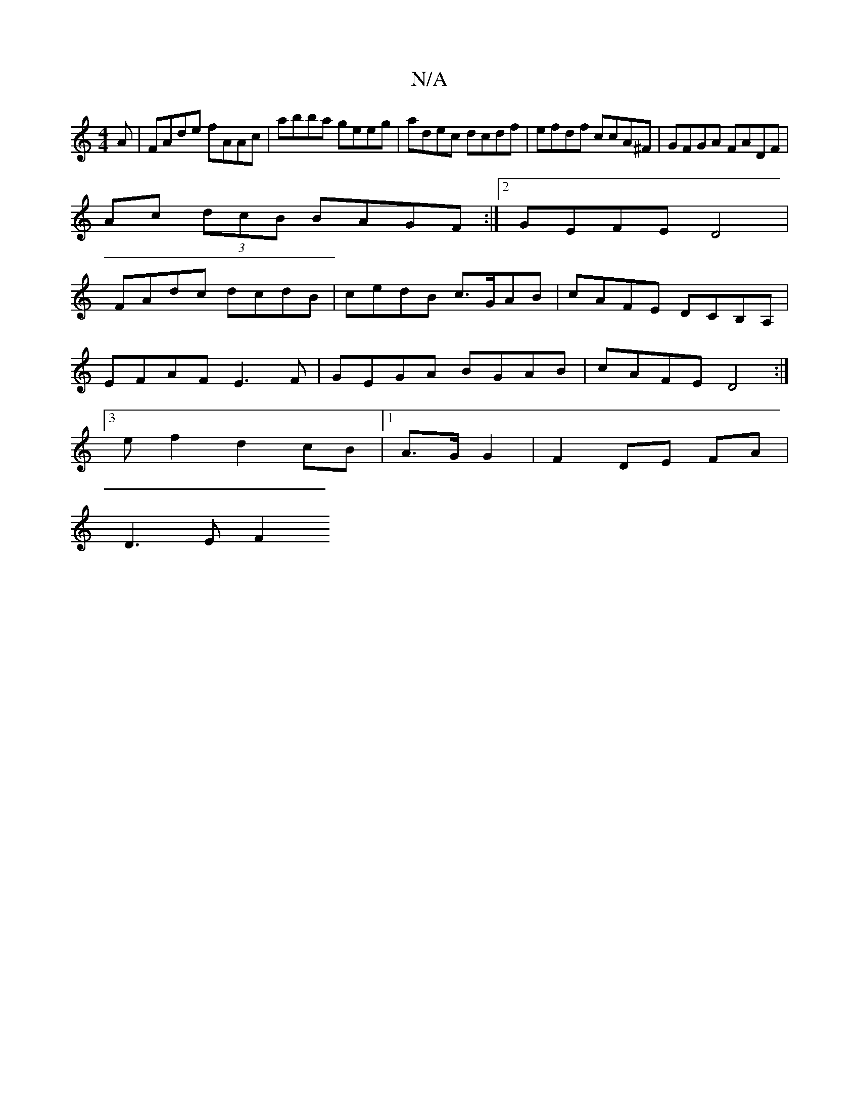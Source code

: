 X:1
T:N/A
M:4/4
R:N/A
K:Cmajor
A | FAde fAAc | abba geeg | adec dcdf | efdf ccA^F | GFGA FADF|
Ac (3dcB BAGF:|2 GEFE D4 |
FAdc dcdB | cedB c>GAB | cAFE DCB,A,|
EFAF E3F|GEGA BGAB|cAFE D4:|
[3ef2d2cB|1 A3/2G/2 G2|F2 DE FA |
D3 E F2 